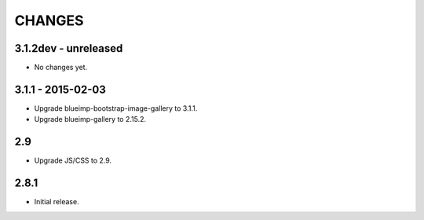 CHANGES
=======

3.1.2dev - unreleased
---------------------

- No changes yet.

3.1.1 - 2015-02-03
------------------

- Upgrade blueimp-bootstrap-image-gallery to 3.1.1.
- Upgrade blueimp-gallery to 2.15.2.

2.9
---

- Upgrade JS/CSS to 2.9.

2.8.1
-----

- Initial release.
